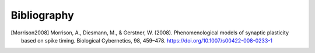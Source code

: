 .. py:currentmodule:: pygenn

============
Bibliography
============
.. [Morrison2008] Morrison, A., Diesmann, M., & Gerstner, W. (2008). Phenomenological models of synaptic plasticity based on spike timing. Biological Cybernetics, 98, 459–478. https://doi.org/10.1007/s00422-008-0233-1
